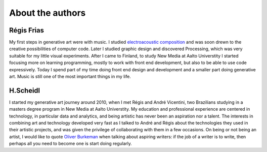 About the authors
=================

Régis Frias
-----------
My first steps in generative art were with music. I studied `electroacoustic composition <https://soundcloud.com/regisfrias/siderurgia>`_ and was soon drewn to the creative possibilities of computer code. Later I studied graphic design and discovered Processing, which was very suitable for my little visual experiments. After I came to Finland, to study New Media at Aalto Universtity I started focusing more on learning programming, mostly to work with front end development, but also to be able to use code expressively. Today I spend part of my time doing front end design and development and a smaller part doing generative art. Music is still one of the most important things in my life.

H.Scheidl
---------
I started my generative art journey around 2010, when I met Régis and André Vicentini, two Brazilians studying in a masters degree program in New Media at Aalto Universtity. My education and professional experience are centered in technology, in particular data and analytics, and being artistic has never been an aspiration nor a talent. The interests in combining art and technology developed very fast as I talked to André and Régis about the technologies they used in their artistic projects, and was given the privilege of collaborating with them in a few occasions.
On being or not being an artist, I would like to quote `Oliver Burkeman <http://www.oliverburkeman.com/>`_  when talking about aspiring writers: if the job of a writer is to write, then perhaps all you need to become one is start doing regularly.
